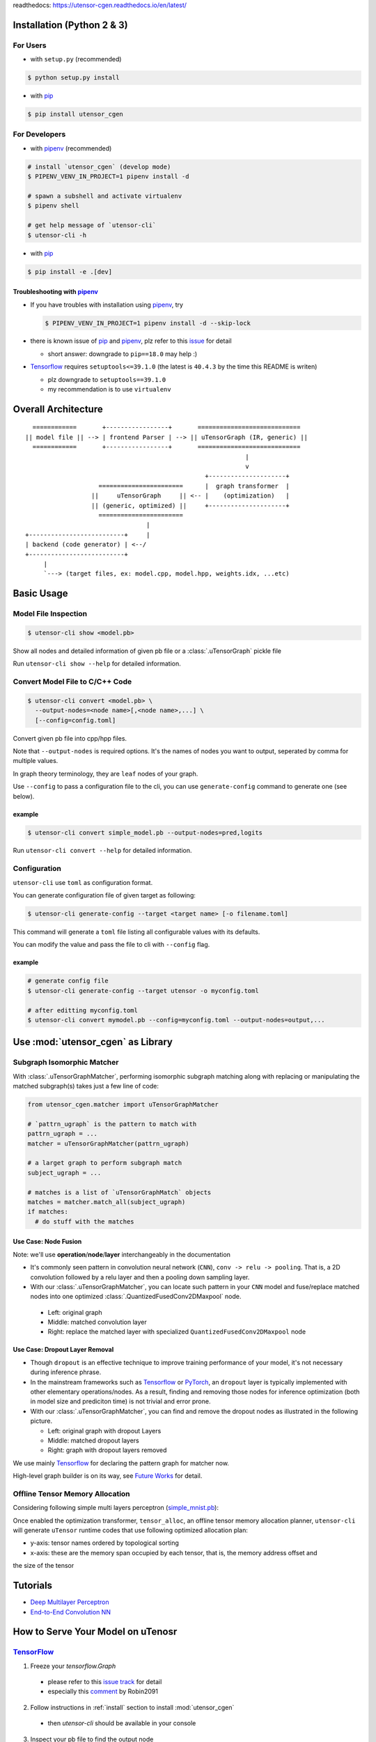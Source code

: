readthedocs: https://utensor-cgen.readthedocs.io/en/latest/

.. readme_begin

.. _readme:

.. _install:

Installation (Python 2 & 3)
===========================

For Users
---------

-  with ``setup.py`` (recommended)

.. code:: console

    $ python setup.py install

-  with pip_

.. code:: console

    $ pip install utensor_cgen

.. _install_dev:

For Developers
--------------

-  with pipenv_ (recommended)

.. code:: console

    # install `utensor_cgen` (develop mode)
    $ PIPENV_VENV_IN_PROJECT=1 pipenv install -d

    # spawn a subshell and activate virtualenv
    $ pipenv shell

    # get help message of `utensor-cli`
    $ utensor-cli -h

-  with pip_

.. code:: console

    $ pip install -e .[dev]

Troubleshooting with pipenv_
~~~~~~~~~~~~~~~~~~~~~~~~~~~~

- If you have troubles with installation using pipenv_, try

  .. code:: console

    $ PIPENV_VENV_IN_PROJECT=1 pipenv install -d --skip-lock
- there is known issue of pip_ and pipenv_, plz refer to this
  `issue <https://github.com/pypa/pipenv/issues/2924>`_ for detail

  -  short answer: downgrade to ``pip==18.0`` may help :)

- Tensorflow_ requires ``setuptools<=39.1.0`` (the latest is ``40.4.3``
  by the time this README is writen)

  - plz downgrade to ``setuptools==39.1.0``
  - my recommendation is to use ``virtualenv``

Overall Architecture
====================

::

      ============       +-----------------+       ============================
    || model file || --> | frontend Parser | --> || uTensorGraph (IR, generic) ||
      ============       +-----------------+       ============================
                                                                |
                                                                v
                                                     +---------------------+
                        =======================      |  graph transformer  |
                      ||     uTensorGraph     || <-- |    (optimization)   |
                      || (generic, optimized) ||     +---------------------+
                        =======================                                    
                                     |
    +--------------------------+     |
    | backend (code generator) | <--/
    +--------------------------+
         |
         `---> (target files, ex: model.cpp, model.hpp, weights.idx, ...etc)

Basic Usage
===========

Model File Inspection
---------------------

.. code-block:: console

  $ utensor-cli show <model.pb>

Show all nodes and detailed information of given pb file or
a :class:`.uTensorGraph` pickle file

Run ``utensor-cli show --help`` for detailed information.

Convert Model File to C/C++ Code
--------------------------------

.. code-block:: console

  $ utensor-cli convert <model.pb> \
    --output-nodes=<node name>[,<node name>,...] \
    [--config=config.toml]

Convert given pb file into cpp/hpp files.

Note that ``--output-nodes`` is required options. It's the names of
nodes you want to output, seperated by comma for multiple values.

In graph theory terminology, they are ``leaf`` nodes of your graph.

Use ``--config`` to pass a configuration file to the cli, you can use ``generate-config`` command to generate one (see below).

example
~~~~~~~

.. code-block:: console

  $ utensor-cli convert simple_model.pb --output-nodes=pred,logits

Run ``utensor-cli convert --help`` for detailed information.

Configuration
-------------

``utensor-cli`` use ``toml`` as configuration format.

You can generate configuration file of given target as following:

.. code-block:: console

  $ utensor-cli generate-config --target <target name> [-o filename.toml]

This command will generate a ``toml`` file listing all configurable values with its defaults.

You can modify the value and pass the file to cli with ``--config`` flag.

example
~~~~~~~

.. code-block:: console

  # generate config file
  $ utensor-cli generate-config --target utensor -o myconfig.toml

  # after editting myconfig.toml
  $ utensor-cli convert mymodel.pb --config=myconfig.toml --output-nodes=output,...

Use :mod:`utensor_cgen` as Library
==================================

.. subgraph-match-begine

Subgraph Isomorphic Matcher
---------------------------

With :class:`.uTensorGraphMatcher`, performing isomorphic subgraph matching
along with replacing or manipulating the matched subgraph(s) takes just a
few line of code:

.. code-block:: python

  from utensor_cgen.matcher import uTensorGraphMatcher

  # `pattrn_ugraph` is the pattern to match with
  pattrn_ugraph = ...
  matcher = uTensorGraphMatcher(pattrn_ugraph)

  # a larget graph to perform subgraph match
  subject_ugraph = ...

  # matches is a list of `uTensorGraphMatch` objects
  matches = matcher.match_all(subject_ugraph)
  if matches:
    # do stuff with the matches

Use Case: Node Fusion
~~~~~~~~~~~~~~~~~~~~~

Note: we'll use **operation**/**node**/**layer** interchangeably in the
documentation

-  It's commonly seen pattern in convolution neural network (``CNN``),
   ``conv -> relu -> pooling``. That is, a 2D convolution followed by a
   relu layer and then a pooling down sampling layer.
-  With our :class:`.uTensorGraphMatcher`, you can locate such pattern in your
   ``CNN`` model and fuse/replace matched nodes into one optimized
   :class:`.QuantizedFusedConv2DMaxpool` node.

  -  Left: original graph
  -  Middle: matched convolution layer
  -  Right: replace the matched layer with specialized
     ``QuantizedFusedConv2DMaxpool`` node

\ |conv-pool-fuse|


Use Case: Dropout Layer Removal
~~~~~~~~~~~~~~~~~~~~~~~~~~~~~~~

-  Though ``dropout`` is an effective technique to improve training
   performance of your model, it's not necessary during inference
   phrase.
-  In the mainstream frameworks such as `Tensorflow`_ or `PyTorch`_,
   an ``dropout`` layer is typically implemented with other elementary
   operations/nodes. As a result, finding and removing those nodes for
   inference optimization (both in model size and prediciton time) is
   not trivial and error prone.
-  With our :class:`.uTensorGraphMatcher`, you can find and remove the dropout
   nodes as illustrated in the following picture.

   -  Left: original graph with dropout Layers
   -  Middle: matched dropout layers
   -  Right: graph with dropout layers removed

\ |cnn-dropout|

We use mainly `Tensorflow`_ for declaring the pattern graph for matcher now.

High-level graph builder is on its way, see `Future Works <#future-works>`_ for detail.

.. subgraph-match-end

.. offline-tensor-alloc-start

Offline Tensor Memory Allocation
--------------------------------

Considering following simple multi layers perceptron (`simple_mnist.pb`_):

\ |mlp-alloc-graph|

Once enabled the optimization transformer, ``tensor_alloc``, an offline tensor memory allocation planner,
``utensor-cli`` will generate ``uTensor`` runtime codes that use following optimized allocation plan:

\ |mlp-alloc|

- y-axis: tensor names ordered by topological sorting
- x-axis: these are the memory span occupied by each tensor, that is, the memory address offset and
the size of the tensor

.. offline-tensor-alloc-end

Tutorials
=========

-  `Deep Multilayer
   Perceptron <https://github.com/uTensor/utensor_cgen/tree/develop/tests/deep_mlp>`_
-  `End-to-End Convolution
   NN <https://github.com/uTensor/simple_cnn_tutorial>`_

How to Serve Your Model on uTenosr
==================================

TensorFlow_
-----------

1. Freeze your `tensorflow.Graph`

  - please refer to this `issue track <https://github.com/tensorflow/tensorflow/issues/27614>`_ for detail
  - especially this `comment <https://github.com/tensorflow/tensorflow/issues/27614#issuecomment-571889676>`_ by Robin2091

2. Follow instructions in :ref:`install` section to install :mod:`utensor_cgen`

  - then `utensor-cli` should be available in your console

3. Inspect your pb file to find the output node

  .. code-block:: console

    # verbose mode
    $ utensor-cli show graph.pb

    # or oneline mode
    $ utensor-cli show graph.pb --oneline

4. convert the protobuf file to C/C++ source code with `utensor-cli`

  - supose the output node is ``pred`` in **graph.pb**

  .. code-block:: console

    $ utensor-cli convert --output-nodes=pred graph.pb

5. Compile your application code with generated C/C++ and weights files

  - You should find your model C/C++ and weights files in directories
    **models** and **constants** respectively

\ |convert-example|

Testing
=======

1. follow the steps in :ref:`install_dev` section
2. run tests as following

  .. code-block:: console

    # run with `make`
    $ make tests

    # run with `pipenv`
    $ pipenv run pytest tests

.. design philosophy
..     `12 Factor CLI App <https://medium.com/@jdxcode/12-factor-cli-apps-dd3c227a0e46?fbclid=IwAR1Gfq0D7oh3b-mXaIMV3RwYu39TAPrPXfz5sBKC4Rz1t-cckvC8WjBVl_w>`_


Future Works
============

1.  High-level graph builder api for building :class:`.uTensorGraph`.

    - Currently ``utensor_cgen`` uses ``TensorFlow`` api for building IR graph, ``uTensorGraph``.
    - With high-level graph builder, users can build their ``uTensorGraph`` easily and do not need
      to take care of the integrity of the graph.
      The builder will take care of it automatically.

.. _pip: https://pip.pypa.io/en/stable/
.. _pipenv: https://github.com/pypa/pipenv
.. _Tensorflow: https://www.tensorflow.org
.. _PyTorch: https://pytorch.org/
.. _uTensor: https://github.com/uTensor/uTensor
.. _simple_mnist.pb: https://github.com/uTensor/utensor_cgen/blob/develop/tests/deep_mlp/simple_mnist.pb

.. readme_end

.. |cnn-dropout| image:: doc/source/_images/cnn_dropout.png
    :alt: cnn-dropout
.. |conv-pool-fuse| image:: doc/source/_images/conv_pool_fuse.png
    :alt: conv-pool-fuse
.. |convert-example| image:: doc/source/_images/convert_example.png
    :alt: convert-example
.. |mlp-alloc| image:: doc/source/_images/mlp_alloc.png
    :alt: mlp-alloc
.. |mlp-alloc-graph| image:: doc/source/_images/mlp_alloc_graph.png
    :alt: mlp-alloc-graph

.. TODOs
.. =====

.. 1. (done?) core code generator implementation

..    -  We need some refactoring, PRs are welcomed!

.. 2. type alias in C/C++

..    -  ex: use ``uint8_t`` or ``unsigned char``?
..    -  a lot more about this....

.. 3. Relation among snippets/containers

..    -  shared template variables? (headers, shared placeholders...etc)

.. 4. Better configuration schema

..    -  json
..    -  yaml
..    -  or ?
